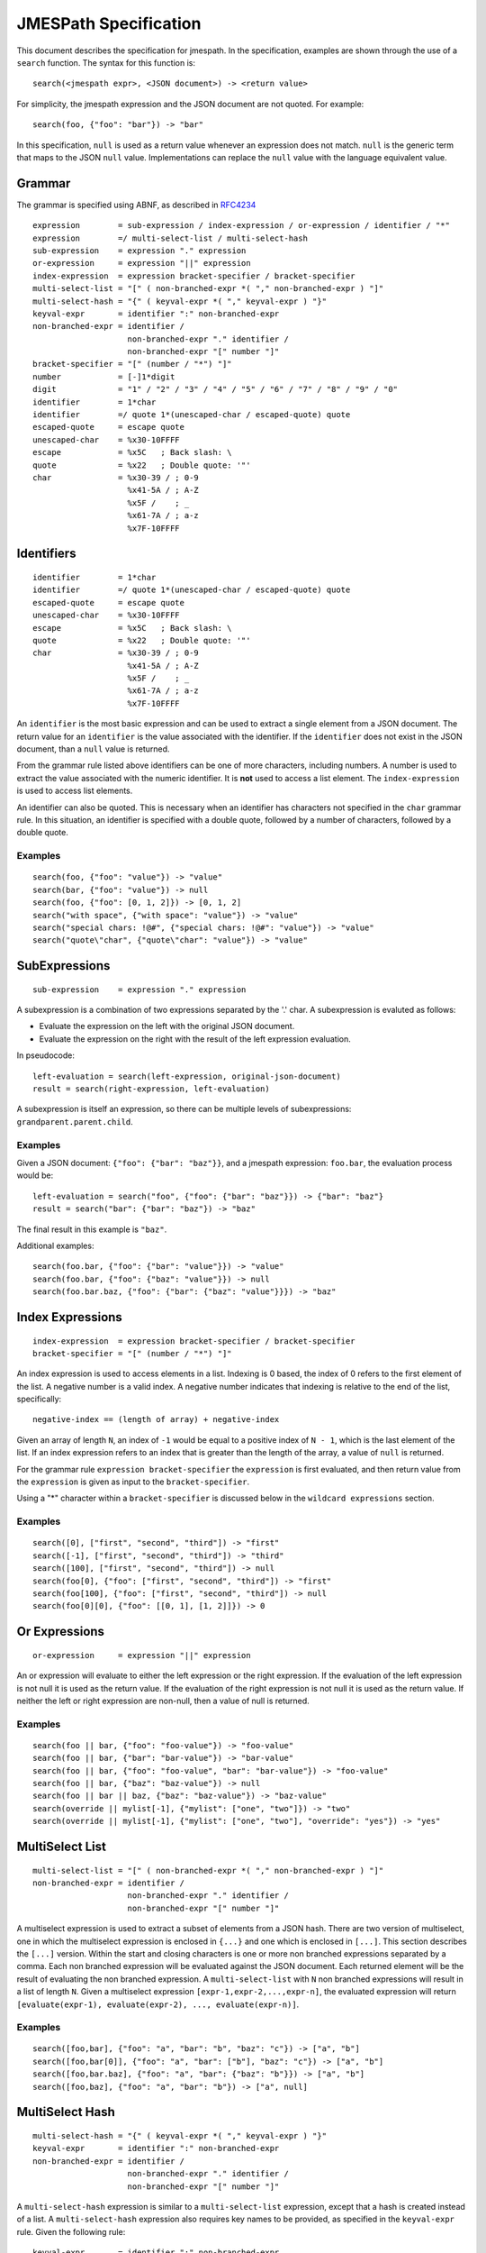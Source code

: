 ======================
JMESPath Specification
======================

This document describes the specification for jmespath.
In the specification, examples are shown through the use
of a ``search`` function.  The syntax for this function is::

    search(<jmespath expr>, <JSON document>) -> <return value>

For simplicity, the jmespath expression and the JSON document are
not quoted.  For example::

    search(foo, {"foo": "bar"}) -> "bar"

In this specification, ``null`` is used as a return value whenever an
expression does not match.  ``null`` is the generic term that maps to the JSON
``null`` value.  Implementations can replace the ``null`` value with the
language equivalent value.


Grammar
=======

The grammar is specified using ABNF, as described in `RFC4234`_

::

    expression        = sub-expression / index-expression / or-expression / identifier / "*"
    expression        =/ multi-select-list / multi-select-hash
    sub-expression    = expression "." expression
    or-expression     = expression "||" expression
    index-expression  = expression bracket-specifier / bracket-specifier
    multi-select-list = "[" ( non-branched-expr *( "," non-branched-expr ) "]"
    multi-select-hash = "{" ( keyval-expr *( "," keyval-expr ) "}"
    keyval-expr       = identifier ":" non-branched-expr
    non-branched-expr = identifier /
                        non-branched-expr "." identifier /
                        non-branched-expr "[" number "]"
    bracket-specifier = "[" (number / "*") "]"
    number            = [-]1*digit
    digit             = "1" / "2" / "3" / "4" / "5" / "6" / "7" / "8" / "9" / "0"
    identifier        = 1*char
    identifier        =/ quote 1*(unescaped-char / escaped-quote) quote
    escaped-quote     = escape quote
    unescaped-char    = %x30-10FFFF
    escape            = %x5C   ; Back slash: \
    quote             = %x22   ; Double quote: '"'
    char              = %x30-39 / ; 0-9
                        %x41-5A / ; A-Z
                        %x5F /    ; _
                        %x61-7A / ; a-z
                        %x7F-10FFFF


Identifiers
===========


::

    identifier        = 1*char
    identifier        =/ quote 1*(unescaped-char / escaped-quote) quote
    escaped-quote     = escape quote
    unescaped-char    = %x30-10FFFF
    escape            = %x5C   ; Back slash: \
    quote             = %x22   ; Double quote: '"'
    char              = %x30-39 / ; 0-9
                        %x41-5A / ; A-Z
                        %x5F /    ; _
                        %x61-7A / ; a-z
                        %x7F-10FFFF

An ``identifier`` is the most basic expression and can be used to extract a single
element from a JSON document.  The return value for an ``identifier`` is the
value associated with the identifier.  If the ``identifier`` does not exist in
the JSON document, than a ``null`` value is returned.

From the grammar rule listed above identifiers can be one of more characters,
including numbers.  A number is used to extract the value associated with the
numeric identifier.  It is **not** used to access a list element.  The
``index-expression`` is used to access list elements.

An identifier can also be quoted.  This is necessary when an identifier has
characters not specified in the ``char`` grammar rule.  In this situation, an
identifier is specified with a double quote, followed by a number of
characters, followed by a double quote.

Examples
--------

::

   search(foo, {"foo": "value"}) -> "value"
   search(bar, {"foo": "value"}) -> null
   search(foo, {"foo": [0, 1, 2]}) -> [0, 1, 2]
   search("with space", {"with space": "value"}) -> "value"
   search("special chars: !@#", {"special chars: !@#": "value"}) -> "value"
   search("quote\"char", {"quote\"char": "value"}) -> "value"


SubExpressions
==============

::

  sub-expression    = expression "." expression

A subexpression is a combination of two expressions separated by the '.' char.
A subexpression is evaluted as follows:

* Evaluate the expression on the left with the original JSON document.
* Evaluate the expression on the right with the result of the left expression
  evaluation.

In pseudocode::

  left-evaluation = search(left-expression, original-json-document)
  result = search(right-expression, left-evaluation)


A subexpression is itself an expression, so there can be multiple levels of
subexpressions: ``grandparent.parent.child``.


Examples
--------

Given a JSON document: ``{"foo": {"bar": "baz"}}``, and a jmespath expression:
``foo.bar``, the evaluation process would be::

  left-evaluation = search("foo", {"foo": {"bar": "baz"}}) -> {"bar": "baz"}
  result = search("bar": {"bar": "baz"}) -> "baz"

The final result in this example is ``"baz"``.

Additional examples::

   search(foo.bar, {"foo": {"bar": "value"}}) -> "value"
   search(foo.bar, {"foo": {"baz": "value"}}) -> null
   search(foo.bar.baz, {"foo": {"bar": {"baz": "value"}}}) -> "baz"


Index Expressions
=================

::

  index-expression  = expression bracket-specifier / bracket-specifier
  bracket-specifier = "[" (number / "*") "]"

An index expression is used to access elements in a list.  Indexing is 0 based,
the index of 0 refers to the first element of the list.  A negative number is a
valid index.  A negative number indicates that indexing is relative to the end
of the list, specifically::

  negative-index == (length of array) + negative-index

Given an array of length ``N``, an index of ``-1`` would be equal to a positive
index of ``N - 1``, which is the last element of the list.  If an index
expression refers to an index that is greater than the length of the array, a
value of ``null`` is returned.

For the grammar rule ``expression bracket-specifier`` the ``expression`` is
first evaluated, and then return value from the ``expression`` is given as
input to the ``bracket-specifier``.

Using a "*" character within a ``bracket-specifier`` is discussed below in the
``wildcard expressions`` section.

Examples
--------

::

  search([0], ["first", "second", "third"]) -> "first"
  search([-1], ["first", "second", "third"]) -> "third"
  search([100], ["first", "second", "third"]) -> null
  search(foo[0], {"foo": ["first", "second", "third"]) -> "first"
  search(foo[100], {"foo": ["first", "second", "third"]) -> null
  search(foo[0][0], {"foo": [[0, 1], [1, 2]]}) -> 0


Or Expressions
==============

::

  or-expression     = expression "||" expression

An or expression will evaluate to either the left expression or the right
expression.  If the evaluation of the left expression is not null it is used as
the return value.  If the evaluation of the right expression is not null it is
used as the return value.  If neither the left or right expression are
non-null, then a value of null is returned.

Examples
--------

::

  search(foo || bar, {"foo": "foo-value"}) -> "foo-value"
  search(foo || bar, {"bar": "bar-value"}) -> "bar-value"
  search(foo || bar, {"foo": "foo-value", "bar": "bar-value"}) -> "foo-value"
  search(foo || bar, {"baz": "baz-value"}) -> null
  search(foo || bar || baz, {"baz": "baz-value"}) -> "baz-value"
  search(override || mylist[-1], {"mylist": ["one", "two"]}) -> "two"
  search(override || mylist[-1], {"mylist": ["one", "two"], "override": "yes"}) -> "yes"


MultiSelect List
================

::

    multi-select-list = "[" ( non-branched-expr *( "," non-branched-expr ) "]"
    non-branched-expr = identifier /
                        non-branched-expr "." identifier /
                        non-branched-expr "[" number "]"

A multiselect expression is used to extract a subset of elements from a JSON
hash.  There are two version of multiselect, one in which the multiselect
expression is enclosed in ``{...}`` and one which is enclosed in ``[...]``.
This section describes the ``[...]`` version.
Within the start and closing characters is one or more non
branched expressions separated by a comma.  Each non branched expression will
be evaluated against the JSON document.  Each returned element will be the
result of evaluating the non branched expression. A ``multi-select-list`` with
``N`` non branched expressions will result in a list of length ``N``.  Given a
multiselect expression ``[expr-1,expr-2,...,expr-n]``, the evaluated expression
will return ``[evaluate(expr-1), evaluate(expr-2), ..., evaluate(expr-n)]``.

Examples
--------

::

  search([foo,bar], {"foo": "a", "bar": "b", "baz": "c"}) -> ["a", "b"]
  search([foo,bar[0]], {"foo": "a", "bar": ["b"], "baz": "c"}) -> ["a", "b"]
  search([foo,bar.baz], {"foo": "a", "bar": {"baz": "b"}}) -> ["a", "b"]
  search([foo,baz], {"foo": "a", "bar": "b"}) -> ["a", null]


MultiSelect Hash
================

::

    multi-select-hash = "{" ( keyval-expr *( "," keyval-expr ) "}"
    keyval-expr       = identifier ":" non-branched-expr
    non-branched-expr = identifier /
                        non-branched-expr "." identifier /
                        non-branched-expr "[" number "]"

A ``multi-select-hash`` expression is similar to a ``multi-select-list``
expression, except that a hash is created instead of a list.  A
``multi-select-hash`` expression also requires key names to be provided, as
specified in the ``keyval-expr`` rule.  Given the following rule::

    keyval-expr       = identifier ":" non-branched-expr

The ``identifier`` is used as the key name and the result of evaluating the
``non-branched-expr`` is the value associated with the ``identifier`` key.

Each ``keyval-expr`` within the ``multi-select-hash`` will correspond to a
single key value pair in the created hash.


Examples
--------

Given a ``multi-select-hash`` expression ``{foo: one.two, bar: bar}`` and the
data ``{"bar": "bar", {"one": {"two": "one-two"}}}``, the expression is
evaluated as follows:

1. A hash is created: ``{}``
2. A key ``foo`` is created whose value is the result of evaluating ``one.two``
   against the provided JSON document: ``{"foo": evaluate(one.two, <data>)}``
3. A key ``bar`` is created whose value is the result of evaluting the
   expression ``bar`` against the provided JSON document.

The final result will be: ``{"foo": "one-two", "bar": "bar"}``.

Additional examples:

::

  search({foo: foo, bar: bar}, {"foo": "a", "bar": "b", "baz": "c"})
                -> {"foo": "a", "bar": "b"}
  search({foo: foo, firstbar: bar[0]}, {"foo": "a", "bar": ["b"]})
                -> {"foo": "a", "firstbar": "b"}
  search({foo: foo, "bar.baz": bar.baz}, {"foo": "a", "bar": {"baz": "b"}})
                -> {"foo": "a", "bar.baz": "b"}
  search({foo: foo, baz: baz}, {"foo": "a", "bar": "b"})
                -> {"foo": "a", "bar": null}


Wildcard Expressions
====================

::

    expression        =/ "*"
    bracket-specifier = "[" "*" "]"

A wildcard expression is a expression of either ``*`` or ``[*]``.  A wildcard
expression can return multiple elements, and the remaining expressions are
evaluated against each returned element from a wildcard expression.  The
``[*]`` syntax applies to a list type and the ``*`` syntax applies to a hash
type.

The ``[*]`` syntax will return all the elements in a list.  Any subsequent
expressions will be evaluated against each individual element.  Given an
expression ``[*].child-expr``, and a list of N elements, the evaluation of
this expression would be ``[child-expr(el-0), child-expr(el-2), ...,
child-expr(el-N)]``.

The ``*`` syntax will return a list of the hash element's values.  Any subsequent
expression will be evaluated against each individual element in the list.

Note that if any subsequent expression after a wildcard expression returns a
``null`` value, it is omitted from the final result list.

Examples
--------

::

  search([*].foo, [{"foo": 1}, {"foo": 2}, {"foo": 3}]) -> [1, 2, 3]
  search([*].foo, [{"foo": 1}, {"foo": 2}, {"bar": 3}]) -> [1, 2]
  search('*.foo', {"a": {"foo": 1}, "b": {"foo": 2}, "c": {"bar": 1}}) -> [1, 2]


.. _RFC4234: http://tools.ietf.org/html/rfc4234
